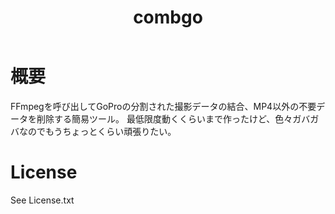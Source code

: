 #+TITLE: combgo

* 概要

FFmpegを呼び出してGoProの分割された撮影データの結合、MP4以外の不要データを削除する簡易ツール。
最低限度動くくらいまで作ったけど、色々ガバガバなのでもうちょっとくらい頑張りたい。

* License

See License.txt
